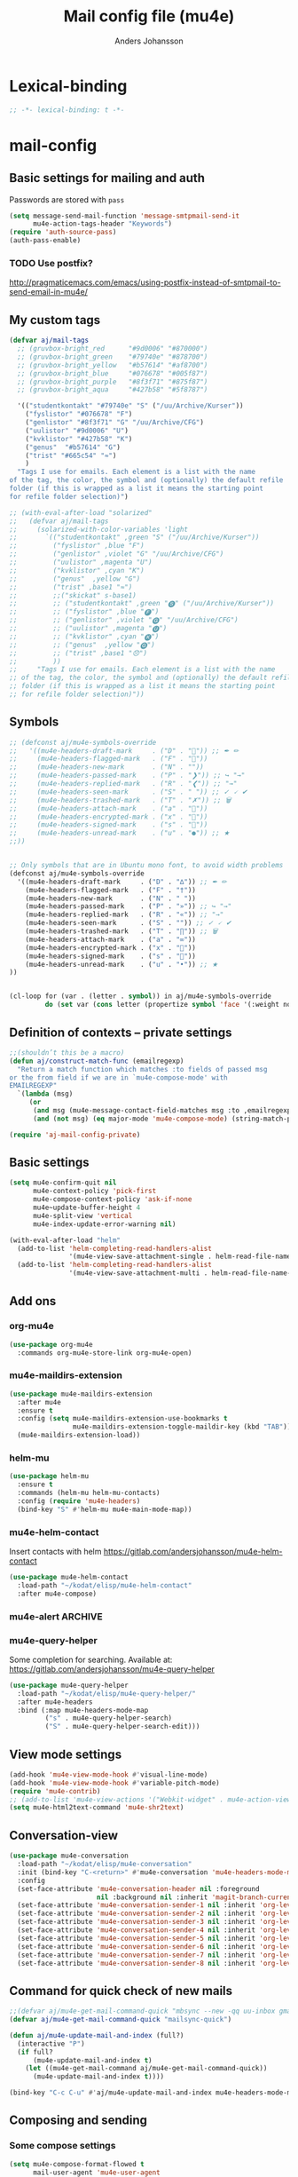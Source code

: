 #+TITLE: Mail config file (mu4e)
#+AUTHOR: Anders Johansson
#+PROPERTY: header-args :tangle yes :comments no :no-expand t
#+TODO: KOLLA TODO | DONE

* Lexical-binding
#+BEGIN_SRC emacs-lisp
;; -*- lexical-binding: t -*-
#+END_SRC

* mail-config
** Basic settings for mailing and auth
Passwords are stored with ~pass~
#+BEGIN_SRC emacs-lisp
(setq message-send-mail-function 'message-smtpmail-send-it
      mu4e-action-tags-header "Keywords")
(require 'auth-source-pass)
(auth-pass-enable)
#+END_SRC
*** TODO Use postfix?
http://pragmaticemacs.com/emacs/using-postfix-instead-of-smtpmail-to-send-email-in-mu4e/


** My custom tags
#+BEGIN_SRC emacs-lisp
(defvar aj/mail-tags
  ;; (gruvbox-bright_red      "#9d0006" "#870000")
  ;; (gruvbox-bright_green    "#79740e" "#878700")
  ;; (gruvbox-bright_yellow   "#b57614" "#af8700")
  ;; (gruvbox-bright_blue     "#076678" "#005f87")
  ;; (gruvbox-bright_purple   "#8f3f71" "#875f87")
  ;; (gruvbox-bright_aqua     "#427b58" "#5f8787")

  '(("studentkontakt" "#79740e" "S" ("/uu/Archive/Kurser"))
    ("fyslistor" "#076678" "F")
    ("genlistor" "#8f3f71" "G" "/uu/Archive/CFG")
    ("uulistor" "#9d0006" "U")
    ("kvklistor" "#427b58" "K")
    ("genus"  "#b57614" "G")
    ("trist" "#665c54" "≈")
    )
  "Tags I use for emails. Each element is a list with the name
of the tag, the color, the symbol and (optionally) the default refile
folder (if this is wrapped as a list it means the starting point
for refile folder selection)")

;; (with-eval-after-load "solarized"
;;   (defvar aj/mail-tags
;;     (solarized-with-color-variables 'light
;;       `(("studentkontakt" ,green "S" ("/uu/Archive/Kurser"))
;;         ("fyslistor" ,blue "F")
;;         ("genlistor" ,violet "G" "/uu/Archive/CFG")
;;         ("uulistor" ,magenta "U")
;;         ("kvklistor" ,cyan "K")
;;         ("genus"  ,yellow "G")
;;         ("trist" ,base1 "≈")
;;         ;;("skickat" s-base1)
;;         ;; ("studentkontakt" ,green "🅢" ("/uu/Archive/Kurser"))
;;         ;; ("fyslistor" ,blue "🅕")
;;         ;; ("genlistor" ,violet "🅖" "/uu/Archive/CFG")
;;         ;; ("uulistor" ,magenta "🅤")
;;         ;; ("kvklistor" ,cyan "🅚")
;;         ;; ("genus"  ,yellow "🅖")
;;         ;; ("trist" ,base1 "😞")
;;         ))
;;     "Tags I use for emails. Each element is a list with the name
;; of the tag, the color, the symbol and (optionally) the default refile
;; folder (if this is wrapped as a list it means the starting point
;; for refile folder selection)"))
#+END_SRC


** Symbols
#+BEGIN_SRC emacs-lisp
;; (defconst aj/mu4e-symbols-override
;;   '((mu4e-headers-draft-mark     . ("D" . "📝")) ;; ✒ ✏
;;     (mu4e-headers-flagged-mark   . ("F" . "🏴"))
;;     (mu4e-headers-new-mark       . ("N" . ""))
;;     (mu4e-headers-passed-mark    . ("P" . "❯")) ;; ↪ "→"
;;     (mu4e-headers-replied-mark   . ("R" . "❮")) ;; "→"
;;     (mu4e-headers-seen-mark      . ("S" . " ")) ;; ✓ 🗸 ✔
;;     (mu4e-headers-trashed-mark   . ("T" . "✗")) ;; 🗑
;;     (mu4e-headers-attach-mark    . ("a" . "📎"))
;;     (mu4e-headers-encrypted-mark . ("x" . "🔐"))
;;     (mu4e-headers-signed-mark    . ("s" . "🔏"))
;;     (mu4e-headers-unread-mark    . ("u" . "●")) ;; ★
;;))


;; Only symbols that are in Ubuntu mono font, to avoid width problems
(defconst aj/mu4e-symbols-override
  '((mu4e-headers-draft-mark     . ("D" . "∆")) ;; ✒ ✏
    (mu4e-headers-flagged-mark   . ("F" . "†"))
    (mu4e-headers-new-mark       . ("N" . " "))
    (mu4e-headers-passed-mark    . ("P" . "»")) ;; ↪ "→"
    (mu4e-headers-replied-mark   . ("R" . "«")) ;; "→"
    (mu4e-headers-seen-mark      . ("S" . "")) ;; ✓ 🗸 ✔
    (mu4e-headers-trashed-mark   . ("T" . "∏")) ;; 🗑
    (mu4e-headers-attach-mark    . ("a" . "∞"))
    (mu4e-headers-encrypted-mark . ("x" . "🔐"))
    (mu4e-headers-signed-mark    . ("s" . "🔏"))
    (mu4e-headers-unread-mark    . ("u" . "•")) ;; ★
))


(cl-loop for (var . (letter . symbol)) in aj/mu4e-symbols-override
         do (set var (cons letter (propertize symbol 'face '(:weight normal)))))
#+END_SRC

** Definition of contexts -- private settings
#+BEGIN_SRC emacs-lisp
;;(shouldn’t this be a macro)
(defun aj/construct-match-func (emailregexp)
  "Return a match function which matches :to fields of passed msg
or the from field if we are in `mu4e-compose-mode' with
EMAILREGEXP"
  `(lambda (msg)
     (or
      (and msg (mu4e-message-contact-field-matches msg :to ,emailregexp))
      (and (not msg) (eq major-mode 'mu4e-compose-mode) (string-match-p ,emailregexp (message-fetch-field "from"))))))

(require 'aj-mail-config-private)
#+END_SRC
** Basic settings
#+BEGIN_SRC emacs-lisp
(setq mu4e-confirm-quit nil
      mu4e-context-policy 'pick-first
      mu4e-compose-context-policy 'ask-if-none
      mu4e~update-buffer-height 4
      mu4e-split-view 'vertical
      mu4e-index-update-error-warning nil)

(with-eval-after-load "helm"
  (add-to-list 'helm-completing-read-handlers-alist
               '(mu4e-view-save-attachment-single . helm-read-file-name-handler-1))
  (add-to-list 'helm-completing-read-handlers-alist
               '(mu4e-view-save-attachment-multi . helm-read-file-name-handler-1)))
#+END_SRC

** Add ons
*** org-mu4e
#+BEGIN_SRC emacs-lisp
(use-package org-mu4e
  :commands org-mu4e-store-link org-mu4e-open)
#+END_SRC

*** mu4e-maildirs-extension
#+BEGIN_SRC emacs-lisp
(use-package mu4e-maildirs-extension
  :after mu4e
  :ensure t
  :config (setq mu4e-maildirs-extension-use-bookmarks t
                mu4e-maildirs-extension-toggle-maildir-key (kbd "TAB"))
  (mu4e-maildirs-extension-load))
#+END_SRC

*** helm-mu
#+BEGIN_SRC emacs-lisp
(use-package helm-mu
  :ensure t
  :commands (helm-mu helm-mu-contacts)
  :config (require 'mu4e-headers)
  (bind-key "S" #'helm-mu mu4e-main-mode-map))
#+END_SRC

*** mu4e-helm-contact
Insert contacts with helm
https://gitlab.com/andersjohansson/mu4e-helm-contact
#+BEGIN_SRC emacs-lisp
(use-package mu4e-helm-contact
  :load-path "~/kodat/elisp/mu4e-helm-contact"
  :after mu4e-compose)
#+END_SRC

*** mu4e-alert :ARCHIVE:
Is it really neccesary to redefine the functions below?
#+BEGIN_SRC emacs-lisp
(use-package mu4e-alert
  :ensure t
  :after mu4e
  :init
  (mu4e-alert-set-default-style 'notifications)
  (mu4e-alert-enable-notifications)
  (mu4e-alert-enable-mode-line-display)
  ;; (add-hook 'after-init-hook #'mu4e-alert-enable-notifications)
  ;; (add-hook 'after-init-hook #'mu4e-alert-enable-mode-line-display)
  (setq mu4e-alert-set-window-urgency nil
        mu4e-alert-email-notification-types '(subjects)
        mu4e-alert-group-by :maildir)
  :config
  ;; (with-eval-after-load "spaceline-segments"
  ;;   (spaceline-toggle-mu4e-alert-segment-on))

  (defun aj/open-mu4e-unread (&rest _args)
    (if-let (window
             (cl-loop with res = nil
                      for buffer in (list mu4e~headers-buffer mu4e~view-buffer mu4e~main-buffer-name)
                      if (setq res (and buffer (get-buffer-window buffer t))) return res))
        (progn
          (select-frame-set-input-focus (window-frame window))
          (select-window window))
      (select-frame-set-input-focus (make-frame)))
    (mu4e-alert-view-unread-mails))

  (defun mu4e-alert-notify-unread-messages (mails)
    "Display desktop notification for given MAILS."
    (let* ((mail-groups (funcall mu4e-alert-mail-grouper
                                 mails))
           (sorted-mail-groups (sort mail-groups
                                     mu4e-alert-grouped-mail-sorter))
           (notifications (mapcar (lambda (group)
                                    (funcall mu4e-alert-grouped-mail-notification-formatter
                                             group
                                             mails))
                                  sorted-mail-groups)))
      (dolist (notification (cl-subseq notifications 0 (min 5 (length notifications))))
        (notifications-notify :body (plist-get notification :body)
                              :title (plist-get notification :title)
                              :actions '("default" "Open mails")
                              :on-action 'aj/open-mu4e-unread
                              :category "mu4e-alert"))
      (when notifications
        (mu4e-alert-set-window-urgency-maybe))))

  (defun mu4e-alert-notify-unread-messages-count (mail-count)
    "Display desktop notification for given MAIL-COUNT."
    (when (not (zerop mail-count))
      (notifications-notify :body (funcall mu4e-alert-email-count-notification-formatter
                                           mail-count)
                            :title mu4e-alert-email-count-title
                            :actions '("default" "Open mails")
                            :on-action 'aj/open-mu4e-unread
                            :category "mu4e-alert"))))
#+END_SRC

*** mu4e-query-helper
Some completion for searching.
Available at: https://gitlab.com/andersjohansson/mu4e-query-helper

#+BEGIN_SRC emacs-lisp
(use-package mu4e-query-helper
  :load-path "~/kodat/elisp/mu4e-query-helper/"
  :after mu4e-headers
  :bind (:map mu4e-headers-mode-map
         ("s" . mu4e-query-helper-search)
         ("S" . mu4e-query-helper-search-edit)))
#+END_SRC

** View mode settings
#+BEGIN_SRC emacs-lisp
(add-hook 'mu4e-view-mode-hook #'visual-line-mode)
(add-hook 'mu4e-view-mode-hook #'variable-pitch-mode)
(require 'mu4e-contrib)
;; (add-to-list 'mu4e-view-actions '("Webkit-widget" . mu4e-action-view-with-xwidget))
(setq mu4e-html2text-command 'mu4e-shr2text)
#+END_SRC

** Conversation-view
#+BEGIN_SRC emacs-lisp
(use-package mu4e-conversation
  :load-path "~/kodat/elisp/mu4e-conversation"
  :init (bind-key "C-<return>" #'mu4e-conversation 'mu4e-headers-mode-map)
  :config
  (set-face-attribute 'mu4e-conversation-header nil :foreground
                      nil :background nil :inherit 'magit-branch-current)
  (set-face-attribute 'mu4e-conversation-sender-1 nil :inherit 'org-level-1)
  (set-face-attribute 'mu4e-conversation-sender-2 nil :inherit 'org-level-2)
  (set-face-attribute 'mu4e-conversation-sender-3 nil :inherit 'org-level-3)
  (set-face-attribute 'mu4e-conversation-sender-4 nil :inherit 'org-level-4)
  (set-face-attribute 'mu4e-conversation-sender-5 nil :inherit 'org-level-5)
  (set-face-attribute 'mu4e-conversation-sender-6 nil :inherit 'org-level-6)
  (set-face-attribute 'mu4e-conversation-sender-7 nil :inherit 'org-level-7)
  (set-face-attribute 'mu4e-conversation-sender-8 nil :inherit 'org-level-8))

#+END_SRC
** Command for quick check of new mails
#+BEGIN_SRC emacs-lisp
;;(defvar aj/mu4e-get-mail-command-quick "mbsync --new -qq uu-inbox gmail-inbox ajf-inbox")
(defvar aj/mu4e-get-mail-command-quick "mailsync-quick")

(defun aj/mu4e-update-mail-and-index (full?)
  (interactive "P")
  (if full?
      (mu4e-update-mail-and-index t)
    (let ((mu4e-get-mail-command aj/mu4e-get-mail-command-quick))
      (mu4e-update-mail-and-index t))))

(bind-key "C-c C-u" #'aj/mu4e-update-mail-and-index mu4e-headers-mode-map)
#+END_SRC

** Composing and sending 
*** Some compose settings
#+BEGIN_SRC emacs-lisp
(setq mu4e-compose-format-flowed t
      mail-user-agent 'mu4e-user-agent
      mu4e-compose-hidden-headers '("^Face:" "^X-Face:" "^X-Draft-From:" "^User-agent:"))

;; in case write is invoked before mu4e is loaded 
(add-hook 'mu4e-compose-pre-hook #'mu4e~start)

(with-eval-after-load "helm-mode"
  (add-to-list 'helm-mode-no-completion-in-region-in-modes 'mu4e-compose-mode))
#+END_SRC

*** Allow and handle context change while composing
I often open a compose buffer without checking the context. The functions below make sure that switching context in a compose buffer works as expected. A function to switch address and signature when switching context is defined. However, several compose buffers may be open at once, and this will only switch for the current buffer (which I believe is the most reasonable behaviour). To ensure that a we don’t attempt to send a message with the wrong context active, a function to check if the context matches with the from address is added to ~message-send-hook~.
#+BEGIN_SRC emacs-lisp
(defun aj/mu4e-compose-context-switch (&rest _ignore)
  "When switching context in a compose buffer, switch “from” and signature."
  (when (eq major-mode 'mu4e-compose-mode)
    (message-replace-header "From" (mu4e~draft-from-construct))
    (setq-local message-signature mu4e-compose-signature)
    (setq aj/message-sig-cycle 0)
    (aj/message-remove-signature)
    (save-excursion (message-insert-signature))))

(advice-add 'mu4e-context-switch :after #'aj/mu4e-compose-context-switch)

(defun aj/message-remove-signature ()
  "Find and remove signature."
  (save-excursion
    (when (message-goto-signature)
      (forward-line -1)
      (delete-region (1- (point)) (point-max)))))

(defun aj/message-send-check-context ()
  "Check that from address and context matches, and ask to change if required.

This is to avoid making mistakes in trying to send the current
message from the wrong account"
  ;; this may be a too strict check
  (when (not (string= (message-fetch-field "from")
                      (mu4e~draft-from-construct)))
    (let ((context (mu4e-context-determine nil nil)))
      (cond ((and context
                  (y-or-n-p
                   (format
                    "Attempt to send via mismatching context. Switch to [%s] and send? "
                    (mu4e-context-name context))))
             (mu4e-context-switch t (mu4e-context-name context)))
            ((not context)
             (mu4e-context-switch
              t
              (mu4e-context-name  ; throws an error if no context found:
               (mu4e~context-ask-user
                "Attempt to send via mismatching context! Send after switching to: "))))
            (t (signal 'quit nil))))))

(add-hook 'message-send-hook #'aj/message-send-check-context)
#+END_SRC

*** Signature cycling
I have long and "official" signatures defined for my accounts, but often I want to just include my name, or nothing at all. This function allows me to cycle through the signature set in the context (variable ~message-context~), and a list of shorter ones.
#+BEGIN_SRC emacs-lisp
(defvar aj/message-simple-signatures '("Anders Johansson\n" ""))
(defvar-local aj/message-sig-cycle 0)

(defun aj/message-signature-cycle ()
  (interactive)
  (save-excursion
    (let ((sigs (cl-remove-duplicates
                 (cons message-signature aj/message-simple-signatures)
                 :test #'equal)))
      (setq aj/message-sig-cycle
            (mod (1+ aj/message-sig-cycle)
                 (length sigs)))
      (aj/message-remove-signature)
      (let ((message-signature (nth aj/message-sig-cycle sigs)))
        (unless (string= message-signature "")
          (message-insert-signature)))
      ;; to be able to see what happens in a long message:
      (sit-for 0.4))))

(bind-key "C-c C-p" #'aj/message-signature-cycle mu4e-compose-mode-map)
#+END_SRC

*** Context cycling
I want to use a single binding to switch (cycle through) contexts when composing.
#+BEGIN_SRC emacs-lisp
(defun aj/mu4e-cycle-contexts ()
  "Cycle through `mu4e-contexts'."
  (interactive)
  (when mu4e-contexts
    (let* ((names (mapcar #'mu4e-context-name mu4e-contexts))
           (currentname (ignore-errors (mu4e-context-name mu4e~context-current))))
      (mu4e-context-switch t
                           (nth
                            (mod (if currentname
                                     (1+ (cl-position currentname names :test #'equal))
                                   0)
                                 (length names))
                            names)))))

(bind-key "C-c C-i" #'aj/mu4e-cycle-contexts mu4e-compose-mode-map)
#+END_SRC

*** Ask for confirmation before sending mail
#+BEGIN_SRC emacs-lisp
(add-hook 'message-send-hook
          (lambda ()
            (unless (yes-or-no-p "Sure you want to send this?")
              (signal 'quit nil))))
#+END_SRC

*** Let flyspell only check relevant regions
#+BEGIN_SRC emacs-lisp
(put 'mu4e-compose-mode 'flyspell-mode-predicate #'mail-mode-flyspell-verify)
#+END_SRC
**** Home grown  :ARCHIVE:
#+BEGIN_SRC emacs-lisp
(defun aj/mu4e-compose-flyspell-ignore ()
  "Function used for `flyspell-generic-check-word-predicate' to ignore headers in message-mode"
  (or (and (message-in-body-p) (not (aj/message-in-signature-p)))
      (and (save-excursion (beginning-of-line)
                           (looking-at-p "^Subject: "))
           (not (org-in-regexp "Subject:")))))

(autoload 'org-in-regexp "org")

(defun aj/message-in-signature-p ()
  (save-excursion
    (save-match-data
      (re-search-backward message-signature-separator nil t))))

(put 'mu4e-compose-mode 'flyspell-mode-predicate #'aj/mu4e-compose-flyspell-ignore)
#+END_SRC
*** Identity switching in compose buffer :ARCHIVE:
#+BEGIN_SRC emacs-lisp
(bind-keys
 :map mu4e-compose-mode-map
 ("C-c C-i" . aj/message-switch-uu-identity)
 ("C-c C-p" . aj/message-signature-cycle))

(defvar aj/message-current-uu-identity "Physics")

(defun aj/message-switch-uu-identity ()
  (interactive)
  (setq aj/message-current-uu-identity
        (if (string= aj/message-current-uu-identity "Physics")
            "Gender"
          "Physics")
        aj/message-sig-cycle 0)
  (let* ((cv (mu4e-context-vars
              (aj/mu4e-context-get-context
               aj/message-current-uu-identity)))
         (user-mail-address (cdr (assoc 'user-mail-address cv)))
         (message-signature-file (cdr (assoc 'message-signature-file cv)))
         (message-signature t))
    (save-excursion
      (aj/message-change-from (message-make-from))
      (aj/message-remove-signature)
      (message-insert-signature))))
#+END_SRC
*** Automatically refile message efter reply or forward :ARCHIVE:
When I have acted upon a message I refile it from the inbox. Replying or forwarding almost certainly means I want to do this.

I have never gotten this to work though.
#+BEGIN_SRC emacs-lisp
;; (defvar aj/mu4e-rep-msg-tmp nil)
;; (defun aj/mu4e~compose-set-parent-flag (path)
;;  "Also refile the replied message to archive"
;;  (let ((buf (find-file-noselect path)))
;;    (when buf
;;      (with-current-buffer buf
;;        (message-narrow-to-headers-or-head)
;;        (let ((in-reply-to (message-fetch-field "in-reply-to"))
;;              (forwarded-from)
;;              (references (message-fetch-field "references"))
;;              (mu4e-view-func (lambda (msg) (setq aj/mu4e-rep-msg-tmp msg))))
;;          (unless in-reply-to
;;            (when references
;;              (with-temp-buffer ;; inspired by `message-shorten-references'.
;;                (insert references)
;;                (goto-char (point-min))
;;                (let ((refs))
;;                  (while (re-search-forward "<[^ <]+@[^ <]+>" nil t)
;;                    (push (match-string 0) refs))
;;                  ;; the last will be the first
;;                  (setq forwarded-from (first refs))))))
;;          ;; remove the <>
;;          (when (and in-reply-to (string-match "<\\(.*\\)>" in-reply-to))
;;            (mu4e~proc-view (match-string 1 in-reply-to))
;;            (mu4e~proc-move (match-string 1 in-reply-to)
;;                            (and (accept-process-output mu4e~proc-process 1)
;;                                 (aj/mu4e-refile-folder aj/mu4e-rep-msg-tmp t))
;;                            "+R-N-F"))
;;          (when (and forwarded-from (string-match "<\\(.*\\)>" forwarded-from))
;;            (mu4e~proc-view (match-string 1 forwarded-from))
;;            (mu4e~proc-move (match-string 1 forwarded-from)
;;                            (and (accept-process-output mu4e~proc-process 1)
;;                                 (aj/mu4e-refile-folder aj/mu4e-rep-msg-tmp t))
;;                            "+P-N-F"))))))
;;  (setq aj/mu4e-rep-msg-tmp nil))


;; variant:
;; (defun aj/mu4e~compose-set-parent-flag (path)
;;  "Also refile the replied message to archive"
;;  (let ((buf (find-file-noselect path)))
;;    (when buf
;;      (with-current-buffer buf
;;        (message-narrow-to-headers-or-head)
;;        (let ((in-reply-to (message-fetch-field "in-reply-to"))
;;              (forwarded-from)
;;              (references (message-fetch-field "references"))
;;              (mu4e-view-func (lambda (msg) (setq aj/mu4e-rep-msg-tmp msg))))
;;          (unless in-reply-to
;;            (when references
;;              (with-temp-buffer ;; inspired by `message-shorten-references'.
;;                (insert references)
;;                (goto-char (point-min))
;;                (let ((refs))
;;                  (while (re-search-forward "<[^ <]+@[^ <]+>" nil t)
;;                    (push (match-string 0) refs))
;;                  ;; the last will be the first
;;                  (setq forwarded-from (first refs))))))
;;          ;; remove the <>
;;          (when (and in-reply-to (string-match "<\\(.*\\)>" in-reply-to))
;;            (let ((msgid (match-string 1 in-reply-to)))
;;              (mu4e~proc-view msgid)
;;              ;; (accept-process-output mu4e~proc-process 10 nil)
;;              (message "AJ: %s" aj/mu4e-rep-msg-tmp)
;;              ;; (mu4e~proc-move msgid
;;              ;;                 (and aj/mu4e-rep-msg-tmp
;;              ;;                      (aj/mu4e-refile-folder aj/mu4e-rep-msg-tmp t))
;;              ;;                 "+R-N-F")
;;              ))
;;          (when (and forwarded-from (string-match "<\\(.*\\)>" forwarded-from))
;;            (mu4e~proc-view (match-string 1 forwarded-from))
;;            ;;(accept-process-output mu4e~proc-process 1 nil t)
;;            (mu4e~proc-move (match-string 1 forwarded-from)
;;                            (and aj/mu4e-rep-msg-tmp
;;                                 (aj/mu4e-refile-folder aj/mu4e-rep-msg-tmp t))
;;                            "+P-N-F"))))))
;;  (setq aj/mu4e-rep-msg-tmp nil))
;; (advice-add 'mu4e~compose-set-parent-flag :override #'aj/mu4e~compose-set-parent-flag)

#+END_SRC

*** Yank adressess
#+BEGIN_SRC emacs-lisp
(defun aj/message-yank-adressess ()
  (interactive)
  (let* ((ck (current-kill 0))
         (cksp (split-string ck "\n" t "[ 	]+")))
    (if (< 1 (safe-length cksp))
        (insert (mapconcat 'substring-no-properties cksp ", "))
      (insert-for-yank ck))))

(bind-key "C-c M-y" #'aj/message-yank-adressess mu4e-compose-mode-map)
#+END_SRC

*** Don’t return to mu4e buffers when mail has been sent
I often invoke a compose buffer in a window where I’m doing something else, and when mu4e then wants to helpfully switch back to the headers buffer or something, my window config gets messed up. This is better.
#+BEGIN_SRC emacs-lisp
(advice-add 'mu4e~switch-back-to-mu4e-buffer :override #'ignore)
#+END_SRC

*** Customize cite string
#+BEGIN_SRC emacs-lisp
;; TODO, anropet till message-cite-original i mu4e-draft (vilken
;; funktion?) är ju helt verkningslöst då message-reply-buffer verkar
;; vara odefinierad (iaf vid forward). Kolla närmare
(with-eval-after-load 'mu4e-draft
  (defun aj/mu4e-draft-cite-original (fun origmsg)
    (let ((mu4e-view-show-addresses t)
          ;; (message-reply-buffer t)
          )
      (funcall fun origmsg)))
  (advice-add 'mu4e~draft-cite-original :around #'aj/mu4e-draft-cite-original)
  ;; customize the reply-quote-string
  (setq message-citation-line-format "On %A %-e %b %Y at %R, %f wrote:\n")
  ;; choose to use the formatted string, with some language guessing
  (setq message-citation-line-function #'aj/message-insert-formatted-citation-line)

  (autoload #'guess-language "guess-language")
  (defun aj/message-insert-formatted-citation-line (&rest args)
    "Guess language and maybe force date formats to Swedish, else English"
    (let* ((sv (eq 'sv (guess-language)))
           (system-time-locale (if sv "sv_SE" "C"))
           (message-citation-line-format
            (if sv
                "%a %-e %b %Y %R, skrev %f:\n"
              message-citation-line-format))) 
      (apply #'message-insert-formatted-citation-line args))))
#+END_SRC

*** Attachments
**** Put attachments at end of buffer 
From: http://mbork.pl/2015-11-28_Fixing_mml-attach-file_using_advice
#+BEGIN_SRC emacs-lisp
(defun aj/mml-attach-file--go-to-eob (orig-fun &rest args)
  "Go to the end of buffer before attaching files."
  (save-excursion
    (save-restriction
      (widen)
      ;; (goto-char (point-max))
      (message-goto-signature)
      (forward-line -1)
      (apply orig-fun args))))

(advice-add 'mml-attach-file :around #'aj/mml-attach-file--go-to-eob)
#+END_SRC

**** Attach with dired
#+BEGIN_SRC emacs-lisp
(with-eval-after-load "dired"
  (require 'gnus-dired)
  ;; make the `gnus-dired-mail-buffers' function also work on
  ;; message-mode derived modes, such as mu4e-compose-mode
  (defun aj/gnus-dired-mail-buffers ()
    "Return a list of active message buffers."
    (let (buffers)
      (save-current-buffer
        (dolist (buffer (buffer-list t))
          (set-buffer buffer)
          (when (and (derived-mode-p 'message-mode)
                     (null message-sent-message-via))
            (push (buffer-name buffer) buffers))))
      (nreverse buffers)))
  (advice-add 'gnus-dired-mail-buffers :override #'aj/gnus-dired-mail-buffers)

  (setq gnus-dired-mail-mode 'mu4e-user-agent)
  (add-hook 'dired-mode-hook 'turn-on-gnus-dired-mode))
#+END_SRC

**** Detach attachments :ARCHIVE:
#+BEGIN_SRC emacs-lisp
;;TODO, fixa! (kolla på mm- funktionerna (mime-biblioteket))
;; (defun aj/mu4e-remove-attachment (msg num)
;;   "Remove attachment."
;;   (let* ((attach (mu4e~view-get-attach msg num))
;;           (path (mu4e-msg-field msg :path))
;;           (filename (and attach (plist-get attach :name)))
;;           (cmd (format "remove-mime-attachment --filename=\"%s\" < \"%s\" > \"%s\".lock && mv \"%s\".lock \"%s\""
;;                        filename path path path path path path))
;;           ;; (cmd (format "altermime --input=%s --remove='%s'"  path filename))
;;           )
;;     (when (and filename
;;             (yes-or-no-p
;;          (format "Are you sure you want to remove '%s'?" filename)))
;;       (shell-command cmd "*SHELL_REMOVE_CMD*")
;;       (message cmd))))

;; (add-to-list 'mu4e-view-attachment-actions
;;   '("remove-attachment" . aj/mu4e-remove-attachment))

(defun aj/mu4e-detach-attachments (&optional msg)
  "Detach all files"
  (interactive)
  (let* ((msg (or msg (mu4e-message-at-point)))
         (count (hash-table-count mu4e~view-attach-map))
         (attachnums (mu4e-split-ranges-to-numbers "a" count))
         (attachdir "/home/aj/Hämtningar/mejl-extrakt/")
         ;; (bodytext (or (mu4e-message-field msg :body-txt)
         ;;               (mu4e-message-field msg :body-html)))
         ;; (textpart (cl-find-if
         ;;            (lambda (part)
         ;;              (and (not (mu4e-message-part-field part :attachment))
         ;;                   (member
         ;;                    (mu4e-message-part-field part :mime-type)
         ;;                    '("text/plain" "text/html"))))
         ;;              (mu4e-message-field msg :parts)))
         )
    (dolist (num attachnums)
      (let* ((att (mu4e~view-get-attach msg num))
             (fname  (plist-get att :name))
             (index (plist-get att :index))
             (retry t)
             fpath)
        (while retry
          (setq fpath (concat attachdir fname))
          (setq retry
                (and (file-exists-p fpath)
                     (not (y-or-n-p
                           (mu4e-format "Overwrite '%s'?" fpath))))))
        (mu4e~proc-extract
         'save (mu4e-message-field msg :docid)
         index mu4e-decryption-policy fpath)))))
#+END_SRC


**** Attach with dropbox
#+BEGIN_SRC emacs-lisp
(defun aj/copy-to-dropbox-return-link (file)
  "Copies a file to public dropbox folder and returns public url"
  (interactive "f")
  (let ((newfile (expand-file-name (file-name-nondirectory file) "~/Dropbox/Public")))
    (copy-file file newfile t)
    (shell-command-to-string (format "dropbox puburl %s" (shell-quote-argument newfile)))))

(defun aj/mml-attach-file-maybe-link (link?)
  (interactive "P")
  (if link?
      (let ((file (mml-minibuffer-read-file "Dropbox link file: ")))
        (insert (aj/copy-to-dropbox-return-link file)))
    (call-interactively #'mml-attach-file)))

(bind-key "C-c C-a" 'aj/mml-attach-file-maybe-link mu4e-compose-mode-map)

#+END_SRC

*** Mail templates :ARCHIVE:
#+BEGIN_SRC emacs-lisp
(defcustom aj/mu4e-templates-dir "~/.emacs.d/mu4e-templates"
  "Directory for mail templates"
  :type 'directory
  :group 'aj)

(defun aj/weekly-report-mail ()
  ""
  (interactive)
  ;; ((mu4e-compose-mode-hook
       ;;       (remq 'mu4e-helm-contact-hook-insert mu4e-compose-mode-hook))
       ;;      ;; (symbol-function 'mu4e~draft-newmsg-construct
       ;;      ;; #'aj/weekreport-msg-construct))
       ;;      )
  (mu4e~compose-handler 'new)
  (delete-region (point-min) (point-max))
  (insert (format (aj/read-string-from-file
                   (expand-file-name "weekly-report.eml"  aj/mu4e-templates-dir))
                  (aj/weekly-report-copy-link))))
#+END_SRC

** Headers settings

*** Headers fields
**** Set headers fields to view depending on what maildir is viewed
#+BEGIN_SRC emacs-lisp
(setq aj/mu4e-headers-fields
      '(:gmail
        ((:aj-human-date . 12)
         (:flags . 6)
         (:from-or-to . 22)
         (:gmailtags . 5)
         ;; (:othermaildir . 10)
         ;; (:mailing-list . 7)
         (:thread-subject))
        :uu
        ((:aj-human-date . 12)
         (:flags . 6)
         (:from-or-to . 22)
         (:ajtags . 3)
         (:othermaildir . 10)
         (:mailing-list . 7)
         (:thread-subject))
        nil
        ((:aj-human-date . 12)
         (:flags . 6)
         (:from-or-to . 22)
         (:ajtags . 3)
         (:gmailtags . 5)
         (:othermaildir . 10)
         (:mailing-list . 7)
         (:thread-subject))))

(autoload 's-match-strings-all "s")
(autoload '--all? "dash")
(defun aj/mu4e-set-headers-fields (query)
  "Set ‘mu4e-headers-fields’ depending on which maildir is viewed."
  (setq mu4e-headers-fields
        (plist-get
         aj/mu4e-headers-fields
         (when-let* ((mdm
                      (s-match-strings-all
                       "maildir:\\(?2:\\\"\\(?1:[^\\\"]+\\)\\\"\\|\\(?1:[^[:space:]]+\\)\\)"
                       query))
                     (maildirs (mapcar #'cadr mdm)))
           (cond
            ((--all? (string-match-p "^/uu" it) maildirs)
             :uu)
            ((--all? (string-match-p "^/\\(mejla\\|ajf\\)" it) maildirs)
             :gmail))))
        header-line-format (mu4e~header-line-format)))


(add-hook 'mu4e-headers-search-hook #'aj/mu4e-set-headers-fields)

(setq mu4e-headers-fields (plist-get aj/mu4e-headers-fields nil)
      mu4e-headers-from-or-to-prefix '("" . "⯈")
      mu4e-headers-include-related nil
      mu4e-headers-visible-columns nil)

#+END_SRC

**** My custom headers fields
#+BEGIN_SRC emacs-lisp
(add-to-list 'mu4e-header-info-custom
             '(:gmailtags .
                          (:name "Labels"
                                 :shortname "GL"
                                 :help "Gmail labels"
                                 :function aj/mu4e-gmail-labels-display)))

(defvar aj/mu4e-gmail-labels
  '(("\\Inbox" "#076678" "↓")
    ("\\Sent" "#665c54" "↑")
    ("\\Important" "#b57614" "❧")
    ("\\Draft" "#665c54" "□")))

(defun aj/mu4e-gmail-labels-display (msg)
  (let ((tags (mu4e-message-field msg :tags)))
    (cl-loop for label in aj/mu4e-gmail-labels
             concat
             (if (member (car label) tags)
                 (propertize
                  (or (nth 2 label ) "⬕")
                  'face (list :foreground (cadr label)))
               " "))))

(add-to-list 'mu4e-header-info-custom
             '(:ajtags .
                       (:name "Tags"
                              :shortname "🏷"
                              :help "Tags"
                              :function aj/mu4e-header-tags)))

(defun aj/mu4e-header-tags (msg)
  (let ((tags (sort (mu4e-message-field msg :tags) 'string<)))
    (cl-loop with found
             for tag in tags
             if (setq found (assoc tag aj/mail-tags))
             concat
             (propertize
              (or (nth 2 found ) "⬕")
              'face (list :foreground (cadr found))))))

(add-to-list 'mu4e-header-info-custom
             '(:othermaildir . (:name "Maildir"
                                      :shortname "M"
                                      :help "Maildir"
                                      :function aj/mu4e-other-maildir)))

(autoload 's-chop-prefix "s")
(autoload 's-shared-start "s")
(autoload 's-replace-all "s")
(defun aj/mu4e-other-maildir (msg)
  "Returns a possibly shortened indication of MSGs maildir
Returns the empty string if this is the \"current\" maildir."
  (let ((mmd (mu4e-message-field msg :maildir)))
    (if (string-match  "maildir:\\\"\\(.+\\)\\\"" mu4e~headers-last-query)
        (let ((smd (match-string 1 mu4e~headers-last-query)))
          (if (string= smd mmd)
              ""
            (s-chop-prefix (s-shared-start mmd smd) mmd)))
      (s-replace-all '(("/uu/" . "🅄 ")
                       ("/mejla/" . "🄶 ")
                       ("/ajf/" . "🄰 ")) mmd))))

(add-to-list 'mu4e-header-info-custom
             '(:aj-human-date .
                              (:name "Date"
                                     :shortname "Date"
                                     :help "Date/time when the message was written."
                                     :function aj/mu4e~headers-human-date)))

(defsubst aj/mu4e~headers-human-date (msg)
  "Show a 'human' date.
If the date is today, show the time, otherwise, show the
date. The formats used for date and time are
`mu4e-headers-date-format' and `mu4e-headers-time-format'."
  (let ((date (mu4e-msg-field msg :date)))
    (if (equal date '(0 0 0))
        "None"
      (let ((day1 (decode-time date))
            (day2 (decode-time (current-time))))
        (cond
         ((and
           (eq (nth 3 day1) (nth 3 day2))     ;; day
           (eq (nth 4 day1) (nth 4 day2))     ;; month
           (eq (nth 5 day1) (nth 5 day2)))    ;; year
          (format-time-string mu4e-headers-time-format date))
         ((and
           (eq (nth 3 day1) (1- (nth 3 day2))) ; day
           (eq (nth 4 day1) (nth 4 day2))     ;; month
           (eq (nth 5 day1) (nth 5 day2)))    ;; year
          (format-time-string "igår %H:%M" date))
         
         (t (format-time-string mu4e-headers-date-format date)))))))

#+END_SRC

*** Set face of subject field to variable-pitch
#+BEGIN_SRC emacs-lisp
(defun aj/mu4e~headers-field-set-subject-face (msg field val _width)
  "Set face of VAL to variable-pitch if FIELD is :subject."
  (when (member field '(:thread-subject :subject))
    (add-face-text-property 0 (length val) '(:inherit variable-pitch) nil val)
    (mu4e~headers-line-apply-flag-face msg val))
  val)
(add-to-list 'mu4e~headers-field-handler-functions #'aj/mu4e~headers-field-set-subject-face t)
#+END_SRC

*** Load next 500 messages
#+BEGIN_SRC emacs-lisp
(defvar aj/mu-page 1)

(defun aj/mu-reset-page (&rest _r)
  (setq aj/mu-page 1))

;; We need to reset it for the "standard searches", but also when
;; invoking an interactive search
(add-hook 'mu4e-headers-search-bookmark-hook #'aj/mu-reset-page)
(advice-add 'mu4e~headers-jump-to-maildir :before #'aj/mu-reset-page)

(defun aj/mu-next-messages-for-query ()
  (interactive)
  (let ((hb (mu4e-get-headers-buffer)))
    (when (and (buffer-live-p hb) (not mu4e-headers-full-search))
      (with-current-buffer hb
        (when-let ((query (mu4e-last-query)))
          (cl-incf aj/mu-page)
          (let ((mu4e-headers-results-limit
                 (* aj/mu-page mu4e-headers-results-limit))
                (last-msg (save-excursion
                            (goto-char (point-max))
                            (forward-line -1)
                            (plist-get
                             (mu4e-message-at-point)
                             :message-id))))
            (mu4e-headers-search query nil nil t last-msg)
            ;; (mu4e-mark-handle-when-leaving)
            ;;(mu4e~headers-search-execute expr ignore-history)
            ;; (run-hook-with-args 'mu4e-headers-search-hook expr)
            ))))))
#+END_SRC



*** Face customization
#+begin_src emacs-lisp
(add-hook 'aj/face-definitions-hook (lambda (_th) (set-face-attribute 'mu4e-replied-face nil :inherit 'default :weight 'unspecified)))
#+end_src
** Dynamic folders for refile etc.
One could think that it would be reasonable to put this in the contexts, but no, these settings are mostly per message, and is therefore better dynamically matched on the current message.

The most complex part is for choosing refile folders, depending on account and ~aj/mail-tags~ configuration.
#+BEGIN_SRC emacs-lisp
(setq mu4e-sent-folder "/uu/Sent" ; gmail is set to delete sent mails
                                        ; (because it recreates them on the
                                        ; server from the mails sent via its
                                        ; smtp server.)
      mu4e-drafts-folder "/UTKAST"
      ;; (lambda (msg)
      ;;   (aj/mu4e-msg-account
      ;;    msg
      ;;    :uu "/uu/Drafts"
      ;;    :mejla "/mejla/Utkast"
      ;;    :ajf "/ajf/Utkast"
      ;;    :none "/mejla/Drafts"))
      mu4e-trash-folder (lambda (msg)
                          (aj/mu4e-msg-account
                           msg
                           :uu "/uu/Trash"
                           :mejla "/mejla/Papperskorgen"
                           :ajf "/ajf/Papperskorgen"))
      mu4e-refile-folder #'aj/mu4e-refile-folder)

;; Utility function
;; In its current form kind of repetitive. But I could want special
;; conditions, so I will not abstract it more now.
(cl-defun aj/mu4e-msg-account (msg &key uu mejla ajf none)
  (cond
   ((and msg (string-match-p "^/uu/" (mu4e-message-field msg :maildir)))
    (eval uu))
   ((and msg (string-match-p "^/mejla/" (mu4e-message-field msg :maildir)))
    (eval mejla))
   ((and msg (string-match-p "^/ajf/" (mu4e-message-field msg :maildir)))
    (eval ajf))
   (t (when none (eval none)))))

(defun aj/mu4e-refile-folder (msg &optional force-choice)
  "Guess or offer to select a refile folder for MSG.
Chooses depending on account and tags (by configuration in `aj/mail-tags')
No automatic guess if FORCE-CHOICE is non-nil."
  (let* ((user-has-chosen nil)
         (found
          (aj/mu4e-msg-account
           msg
           :uu (if-let ((tags (mu4e-message-field msg :tags)))
                   (catch 'found
                     ;; default if no throw is /uu/Archive
                     (dolist (tag tags "/uu/Archive")
                       (when-let ((ajtag (assoc tag aj/mail-tags)))
                         (when-let ((ajrf (nth 3 ajtag)))
                           (cond
                            ((stringp ajrf) (throw 'found ajrf))
                            ((listp ajrf) (throw 'found (prog1 (aj/mu4e-choose-refile (car ajrf) msg)
                                                          (setq user-has-chosen t))))
                            (t (user-error "Bad config for tag %s in aj/mail-tags" tag)))))))
                 "/uu/Archive")
           ;; These should get changed labels via hook
           :mejla "/mejla/Alla mail"
           :ajf "/ajf/Alla mail")))
    (if (and found
             (or user-has-chosen (not force-choice)))
        found
      (aj/mu4e-choose-refile found msg))))

(defvar aj/mu4e-helm-refile-history nil)
(defun aj/mu4e-choose-refile (startdir msg)
  "Choose a refile directory for MSG, starting search from STARTDIR"
  (let* ((subject (mu4e-message-field msg :subject))
         (subject (substring subject 0 (min 18 (length subject))))
         (case-fold-search t)
         (dir (helm-comp-read (format "Refile \"%s\":" subject)
                              (mu4e-get-maildirs) :initial-input startdir
                              :nomark t :must-match t :fuzzy t :case-fold t
                              :input-history aj/mu4e-helm-refile-history)))
    (unless (string= " " dir)
      dir)))

;; gmail is treated with labels instead of folder moves

(add-hook 'mu4e-mark-execute-pre-hook #'aj/mu4e-gmail-mark-pre-hook) 

(defun aj/mu4e-gmail-mark-pre-hook (mark msg)
  (aj/mu4e-msg-account msg
                       :mejla (aj/mu4e-gmail-retag mark msg)
                       :ajf (aj/mu4e-gmail-retag mark msg)))

(defun aj/mu4e-gmail-retag (mark msg)
  (cond ((equal mark 'refile) (mu4e-action-retag-message msg "-\\Inbox"))
        ((equal mark 'trash) (mu4e-action-retag-message msg "-\\Inbox,-\\Starred"))
        ((equal mark 'flag) (mu4e-action-retag-message msg "\\Starred"))
        ((equal mark 'unflag) (mu4e-action-retag-message msg "-\\Starred"))))
#+END_SRC



** Marks
*** Custom marks
**** Add tag
#+BEGIN_SRC emacs-lisp
(defun aj/mu4e-choose-tag ()
  (let ((tags (mapcar #'car aj/mail-tags))
        (case-fold-search t))
    (helm-comp-read "Add tag:" tags :fuzzy t :case-fold t)))
(add-to-list 'mu4e-marks
             '(tag
               :char       ("g" . "🏷")
               :prompt     "tag"
               :ask-target aj/mu4e-choose-tag
               :action      (lambda (docid msg target)
    
                          (mu4e-action-retag-message msg (concat "+" target)))))

(mu4e~headers-defun-mark-for tag)
(define-key 'mu4e-headers-mode-map (kbd "ö") 'mu4e-headers-mark-for-tag)
(mu4e~view-defun-mark-for tag)
(define-key 'mu4e-view-mode-map (kbd "C-ö") 'mu4e-headers-mark-for-tag)
#+END_SRC

**** Refile + mark as read
At times, I can safely refile messages without reading them and at the same time marking them read.
#+BEGIN_SRC emacs-lisp
(add-to-list 'mu4e-marks
             '(refile-read
               :char ("f" . "⧐")
               :prompt "refile"
               :dyn-target (lambda (target msg)
                             (aj/mu4e-refile-folder msg))
               :action (lambda (docid msg target)
                         (mu4e~proc-move
                          docid (mu4e~mark-check-target target) "-N+S"))))

(mu4e~headers-defun-mark-for refile-read)
(define-key 'mu4e-headers-mode-map "ä" 'mu4e-headers-mark-for-refile-read)
#+END_SRC

*** Mark all duplicates in current view for deletion
#+BEGIN_SRC emacs-lisp
(defun aj/mu-mark-duplicates-for-deletion ()
  (interactive)
  (mu4e-headers-mark-for-each-if
   '(delete)
   #'aj/mu-message-is-duplicate))

(defun aj/mu-message-is-duplicate (msg &optional _param)
  (plist-get (mu4e-message-field msg :thread) :duplicate))

(defun aj/mu-find-stupid-duplicates ()
  (interactive)
  (let ((mu4e-headers-results-limit -1)
        (mu4e-headers-skip-duplicates nil)
        (mu4e-headers-found-hook '(aj/mu-mark-duplicates-for-deletion)))
    (mu4e-headers-search "maildir:/uu/* date:20171001..now ")))
#+END_SRC

*** Directly applied marks
Here I define my own variant of ~mu4e~headers-defun-mark-for~ which defines functions taking a prefix argument to optionally execute the mark immediately.
Some of the functions are redefined.
#+BEGIN_SRC emacs-lisp
(defmacro aj/mu4e~headers-defun-mark-for (mark)
  "Define a function mu4e~headers-mark-MARK, which takes a prefix argument to execute the mark immediately."
  (let ((funcname (intern (format "mu4e-headers-mark-for-%s" mark)))
        (docstring (format "Mark header at point with %s." mark)))
    `(progn
       (defun ,funcname (arg) ,docstring
              (interactive "P")
              (if arg
                  (let* ((msg (mu4e-message-at-point))
                         (markdescr (assq ',mark mu4e-marks))
                         (docid (plist-get msg :docid))
                         (ask-target (mu4e~mark-ask-target ',mark))
                         (target (mu4e~mark-get-dyn-target ',mark ask-target)))
                    (if markdescr
                        (funcall (plist-get (cdr markdescr) :action) docid msg target)
                      (mu4e-error "Unrecognized mark %S" ',mark)))
                (mu4e-headers-mark-and-next ',mark)))
       (put ',funcname 'definition-name ',mark))))

;; (aj/mu4e~headers-defun-mark-for refile)
;; (aj/mu4e~headers-defun-mark-for something)
;; (aj/mu4e~headers-defun-mark-for delete)
(aj/mu4e~headers-defun-mark-for flag)
;;  (aj/mu4e~headers-defun-mark-for move)
(aj/mu4e~headers-defun-mark-for read)
(aj/mu4e~headers-defun-mark-for trash)
(aj/mu4e~headers-defun-mark-for unflag)
;;  (aj/mu4e~headers-defun-mark-for untrash)
(aj/mu4e~headers-defun-mark-for unread)
;;  (aj/mu4e~headers-defun-mark-for action)
#+END_SRC


** Actions
#+BEGIN_SRC emacs-lisp
(defvar aj/mu4e-tagchange-history nil)
(defun aj/mu4e-change-tags ()
  "Add or remove tags for current message"
  (interactive)
  (let ((msg (mu4e-message-at-point)))
    (when msg
      (mu4e-action-retag-message
       msg
       (read-from-minibuffer "Add or remove tags: "
                             nil nil nil 'aj/mu4e-tagchange-history)))))

;; Tag-toggle commands
(defun aj/mu4e-defun-toggle-tags (taglist)
  "Defines and binds functions for toggling up to ten tags in mu4e-headers"
  ;;(let ((cutlist (cl-subseq taglist 0 (min 10 (safe-length taglist)))))
  (dotimes (i (min 10 (safe-length taglist)))
    (let* ((tag (nth i taglist))
           (tagname (if (listp tag) (car tag) tag))
           (fname (intern (concat "aj/mu4e-toggle-tag-" tagname))))
      (eval
       `(defun ,fname () ,(format "Toggle the %s-tag in mu4e-headers-mode" tagname)
               (interactive)
               (let ((msg (mu4e-message-at-point)))
                 (when msg
                   (if (member ,tagname (mu4e-message-field msg :tags))
                       (mu4e-action-retag-message msg ,(concat "-" tagname))
                     (mu4e-action-retag-message msg ,(concat "+" tagname)))))))
      (bind-key (number-to-string (mod (1+ i) 10))
                fname
                mu4e-headers-mode-map))))

(aj/mu4e-defun-toggle-tags aj/mail-tags)

(add-to-list 'mu4e-view-actions '("View in external browser" . mu4e-action-view-in-browser))
#+END_SRC

* Provide statement
#+BEGIN_SRC emacs-lisp
(provide 'aj-mail-config)

;; Local Variables:
;; byte-compile-warnings: '(not free-vars)
;; End:
#+END_SRC

* Local Variables :ARCHIVE:

# Local Variables:
# eval: (progn (require 'use-package) (variable-pitch-mode -1))
# aj/inhibit-flyspell: t
# End:
